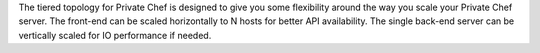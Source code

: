 .. The contents of this file may be included in multiple topics.
.. This file should not be changed in a way that hinders its ability to appear in multiple documentation sets.

The tiered topology for Private Chef is designed to give you some flexibility around the way you scale your Private Chef server. The front-end can be scaled horizontally to N hosts for better API availability. The single back-end server can be vertically scaled for IO performance if needed.


